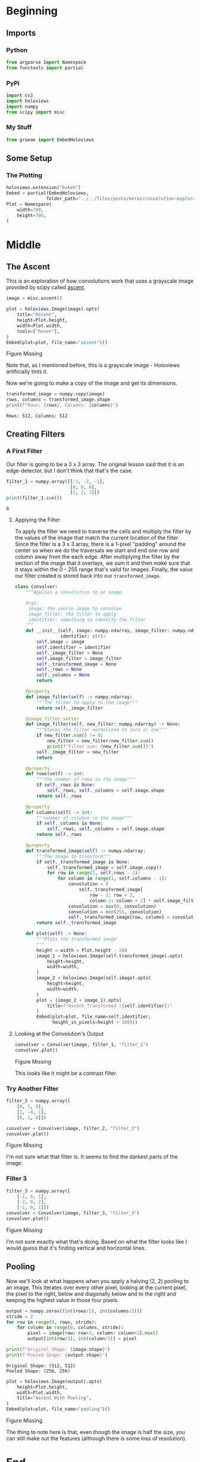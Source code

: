 #+BEGIN_COMMENT
.. title: Convolution Exploration
.. slug: convolution-exploration
.. date: 2019-07-03 22:03:25 UTC-07:00
.. tags: cnn,exploration
.. category: CNN
.. link: 
.. description: Exploring Convolutional Neural Networks.
.. type: text

#+END_COMMENT
#+OPTIONS: ^:{}
#+TOC: headlines 3
#+begin_src python :session cnn :results none :exports none
%load_ext autoreload
%autoreload 2
#+end_src
* Beginning
** Imports
*** Python
#+begin_src python :session cnn :results none
from argparse import Namespace
from functools import partial
#+end_src
*** PyPi
#+begin_src python :session cnn :results none
import cv2
import holoviews
import numpy
from scipy import misc
#+end_src
*** My Stuff
#+begin_src python :session cnn :results none
from graeae import EmbedHoloviews
#+end_src
** Some Setup
*** The Plotting
#+begin_src python :session cnn :results none
holoviews.extension("bokeh")
Embed = partial(EmbedHoloviews,
               folder_path="../../files/posts/keras/convolution-exploration/")
Plot = Namespace(
    width=700,
    height=700,
)
#+end_src
* Middle
** The Ascent  
   This is an exploration of how convolutions work that uses a grayscale image provided by scipy called [[https://docs.scipy.org/doc/scipy/reference/generated/scipy.misc.ascent.html#scipy.misc.ascent][ascent]].
#+begin_src python :session cnn :results none
image = misc.ascent()
#+end_src

#+begin_src python :session cnn :results output raw :exports both
plot = holoviews.Image(image).opts(
    title="Ascent",
    height=Plot.height,
    width=Plot.width,
    tools=["hover"],
)
Embed(plot=plot, file_name="ascent")()
#+end_src

#+RESULTS:
#+begin_export html
<object type="text/html" data="ascent.html" style="width:100%" height=800>
  <p>Figure Missing</p>
</object>
#+end_export

Note that, as I mentioned before, this is a grayscale image - Holoviews artificially tints it.

Now we're going to make a copy of the image and get its dimensions.
#+begin_src python :session cnn :results output :exports both
transformed_image = numpy.copy(image)
rows, columns = transformed_image.shape
print(f"Rows: {rows}, Columns: {columns}")
#+end_src

#+RESULTS:
: Rows: 512, Columns: 512

** Creating Filters
*** A First Filter
   Our filter is going to be a 3 x 3 array. The original lesson said that it is an edge-detector, but I don't think that that's the case.

#+begin_src python :session cnn :results output :exports both
filter_1 = numpy.array([[-1, -2, -1], 
                        [0, 0, 0], 
                        [1, 2, 1]])
print(filter_1.sum())
#+end_src

#+RESULTS:
: 0

**** Applying the Filter
    To apply the filter we need to traverse the cells and multiply the filter by the values of the image that match the current location of the filter. Since the filter is a 3 x 3 array, there is a 1-pixel "padding" around the center so when we do the traversals we start and end one row and column away from the each edge. After multiplying the filter by the section of the image that it overlays, we sum it and then make sure that it stays within the 0 - 255 range that's valid for images. Finally, the value our filter created is stored back into our =transformed_image=.

#+begin_src python :session cnn :results none
class Convolver:
    """Applies a convolution to an image
    
    Args:
     image: the source image to convolve
     image_filter: the filter to apply
     identifier: something to identify the filter
    """
    def __init__(self, image: numpy.ndarray, image_filter: numpy.ndarray,
                 identifier: str):
        self.image = image
        self.identifier = identifier
        self._image_filter = None
        self.image_filter = image_filter
        self._transformed_image = None
        self._rows = None
        self._columns = None
        return
    
    @property
    def image_filter(self) -> numpy.ndarray:
        """The filter to apply to the image"""
        return self._image_filter
    
    @image_filter.setter
    def image_filter(self, new_filter: numpy.ndarray) -> None:
        """Stores the filter normalized to zero or one"""
        if new_filter.sum() != 0:
            new_filter = new_filter/new_filter.sum()
            print(f"Filter sum: {new_filter.sum()}")
        self._image_filter = new_filter
        return
    
    @property
    def rows(self) -> int:
        """the number of rows in the image"""
        if self._rows is None:
            self._rows, self._columns = self.image.shape
        return self._rows
    
    @property
    def columns(self) -> int:
        """number of columns in the image"""
        if self._columns is None:
            self._rows, self._columns = self.image.shape
        return self._rows
    
    @property
    def transformed_image(self) -> numpy.ndarray:
        """The image to transform"""
        if self._transformed_image is None:
            self._transformed_image = self.image.copy()
            for row in range(1, self.rows - 1):
                for column in range(1, self.columns - 1):
                    convolution = (
                        self._transformed_image[
                            row - 1: row + 2, 
                            column-1: column + 2] * self.image_filter).sum()
                    convolution = max(0, convolution)
                    convolution = min(255, convolution)
                    self._transformed_image[row, column] = convolution
        return self._transformed_image
    
    def plot(self) -> None:
        """Plots the transformed image
        """
        height = width = Plot.height - 200
        image_1 = holoviews.Image(self.transformed_image).opts(
            height=height,
            width=width,
        )
        image_2 = holoviews.Image(self.image).opts(
            height=height,
            width=width,
        )
        plot = (image_2 + image_1).opts(
            title=f"Ascent Transformed ({self.identifier})"
        )
        Embed(plot=plot, file_name=self.identifier, 
              height_in_pixels=height + 100)()
#+end_src

**** Looking at the Convolution's Output

#+begin_src python :session cnn :results output raw :exports both
convolver = Convolver(image, filter_1, "filter_1")
convolver.plot()
#+end_src

#+RESULTS:
#+begin_export html
<object type="text/html" data="filter_1.html" style="width:100%" height=600>
  <p>Figure Missing</p>
</object>
#+end_export

This looks like it might be a contrast filter.
*** Try Another Filter
#+begin_src python :session cnn :results none
filter_2 = numpy.array([
    [0, 1, 0], 
    [1, -4, 1], 
    [0, 1, 0]])
#+end_src

#+begin_src python :session cnn :results output raw :exports both
convolver = Convolver(image, filter_2, "filter_2")
convolver.plot()
#+end_src

#+RESULTS:
#+begin_export html
<object type="text/html" data="filter_2.html" style="width:100%" height=600>
  <p>Figure Missing</p>
</object>
#+end_export

I'm not sure what that filter is. It seems to find the darkest parts of the image.
*** Filter 3

#+begin_src python :session cnn :results output raw :exports both
filter_3 = numpy.array([
    [-1, 0, 1], 
    [-2, 0, 2], 
    [-1, 0, 1]])
convolver = Convolver(image, filter_3, "filter_3")
convolver.plot()
#+end_src

#+RESULTS:
#+begin_export html
<object type="text/html" data="filter_3.html" style="width:100%" height=600>
  <p>Figure Missing</p>
</object>
#+end_export

I'm not sure exactly what that's doing. Based on what the filter looks like I would guess that it's finding vertical and horizontal lines.
** Pooling
   Now we'll look at what happens when you apply a halving (2, 2) pooling to an image. This iterates over every other pixel, looking at the current pixel, the pixel to the right, below and diagonally below and to the right and keeping the highest value in those four pixels.

#+begin_src python :session cnn :results output :exports both
output = numpy.zeros((int(rows/2), int(columns/2)))
stride = 2
for row in range(0, rows, stride):
    for column in range(0, columns, stride):
        pixel = image[row: row+2, column: column+2].max()
        output[int(row/2), int(column/2)] = pixel

print(f"Original Shape: {image.shape}")
print(f"Pooled Shape: {output.shape}")
#+end_src

#+RESULTS:
: Original Shape: (512, 512)
: Pooled Shape: (256, 256)

#+begin_src python :session cnn :results output raw :exports both
plot = holoviews.Image(output).opts(
    height=Plot.height,
    width=Plot.width,
    title="Ascent With Pooling",
)
Embed(plot=plot, file_name="pooling")()
#+end_src

#+RESULTS:
#+begin_export html
<object type="text/html" data="pooling.html" style="width:100%" height=800>
  <p>Figure Missing</p>
</object>
#+end_export

The thing to note here is that, even though the image is half the size, you can still make out the features (although there is some loss of resolution).
* End
** Source
   - [[https://github.com/lmoroney/dlaicourse/blob/master/Course%201%20-%20Part%206%20-%20Lesson%203%20-%20Notebook.ipynb][Course 1 - Part 6 - Lesson 3]]
